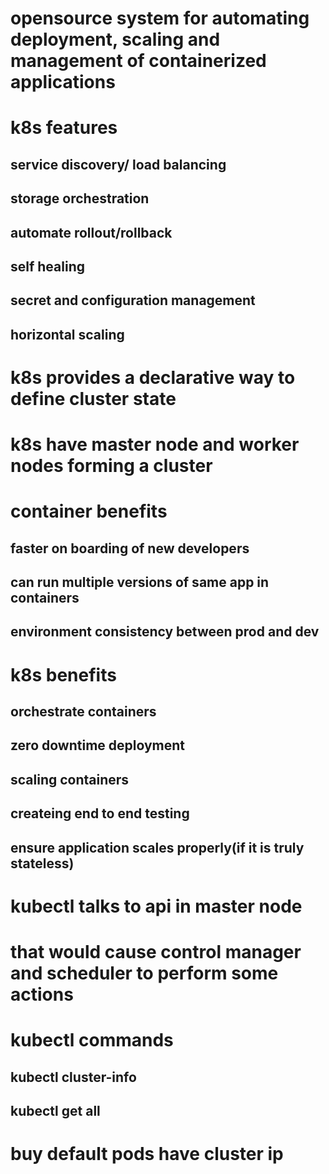 * opensource system for automating deployment, scaling and management of containerized applications
* k8s features
** service discovery/ load balancing
** storage orchestration
** automate rollout/rollback
** self healing
** secret and configuration management
** horizontal scaling
* k8s provides a declarative way to define cluster state
* k8s have master node and worker nodes forming a cluster
* container benefits
** faster on boarding of new developers
** can run multiple versions of same app in containers
** environment consistency between prod and dev
* k8s benefits
** orchestrate containers
** zero downtime deployment
** scaling containers
** createing end to end testing
** ensure application scales properly(if it is truly stateless)
* kubectl talks to api in master node
* that would cause control manager and scheduler to perform some actions
* kubectl commands
** kubectl cluster-info
** kubectl get all
* buy default pods have cluster ip
